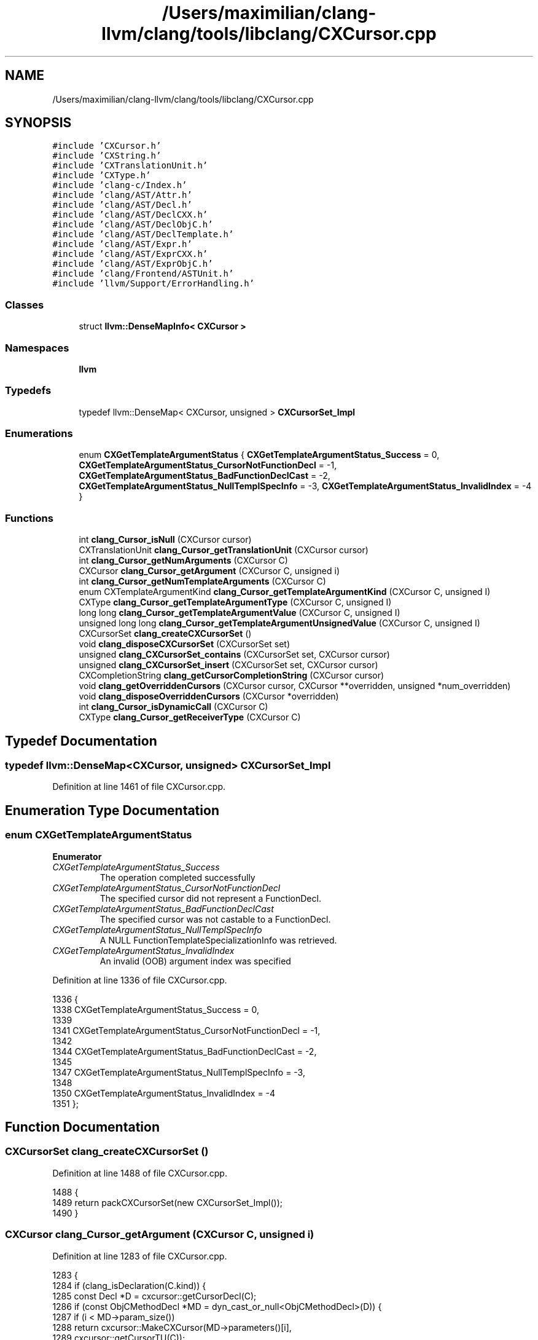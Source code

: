 .TH "/Users/maximilian/clang-llvm/clang/tools/libclang/CXCursor.cpp" 3 "Sat Feb 12 2022" "Version 1.2" "Regions Of Interest (ROI) Profiler" \" -*- nroff -*-
.ad l
.nh
.SH NAME
/Users/maximilian/clang-llvm/clang/tools/libclang/CXCursor.cpp
.SH SYNOPSIS
.br
.PP
\fC#include 'CXCursor\&.h'\fP
.br
\fC#include 'CXString\&.h'\fP
.br
\fC#include 'CXTranslationUnit\&.h'\fP
.br
\fC#include 'CXType\&.h'\fP
.br
\fC#include 'clang\-c/Index\&.h'\fP
.br
\fC#include 'clang/AST/Attr\&.h'\fP
.br
\fC#include 'clang/AST/Decl\&.h'\fP
.br
\fC#include 'clang/AST/DeclCXX\&.h'\fP
.br
\fC#include 'clang/AST/DeclObjC\&.h'\fP
.br
\fC#include 'clang/AST/DeclTemplate\&.h'\fP
.br
\fC#include 'clang/AST/Expr\&.h'\fP
.br
\fC#include 'clang/AST/ExprCXX\&.h'\fP
.br
\fC#include 'clang/AST/ExprObjC\&.h'\fP
.br
\fC#include 'clang/Frontend/ASTUnit\&.h'\fP
.br
\fC#include 'llvm/Support/ErrorHandling\&.h'\fP
.br

.SS "Classes"

.in +1c
.ti -1c
.RI "struct \fBllvm::DenseMapInfo< CXCursor >\fP"
.br
.in -1c
.SS "Namespaces"

.in +1c
.ti -1c
.RI " \fBllvm\fP"
.br
.in -1c
.SS "Typedefs"

.in +1c
.ti -1c
.RI "typedef llvm::DenseMap< CXCursor, unsigned > \fBCXCursorSet_Impl\fP"
.br
.in -1c
.SS "Enumerations"

.in +1c
.ti -1c
.RI "enum \fBCXGetTemplateArgumentStatus\fP { \fBCXGetTemplateArgumentStatus_Success\fP = 0, \fBCXGetTemplateArgumentStatus_CursorNotFunctionDecl\fP = -1, \fBCXGetTemplateArgumentStatus_BadFunctionDeclCast\fP = -2, \fBCXGetTemplateArgumentStatus_NullTemplSpecInfo\fP = -3, \fBCXGetTemplateArgumentStatus_InvalidIndex\fP = -4 }"
.br
.in -1c
.SS "Functions"

.in +1c
.ti -1c
.RI "int \fBclang_Cursor_isNull\fP (CXCursor cursor)"
.br
.ti -1c
.RI "CXTranslationUnit \fBclang_Cursor_getTranslationUnit\fP (CXCursor cursor)"
.br
.ti -1c
.RI "int \fBclang_Cursor_getNumArguments\fP (CXCursor C)"
.br
.ti -1c
.RI "CXCursor \fBclang_Cursor_getArgument\fP (CXCursor C, unsigned i)"
.br
.ti -1c
.RI "int \fBclang_Cursor_getNumTemplateArguments\fP (CXCursor C)"
.br
.ti -1c
.RI "enum CXTemplateArgumentKind \fBclang_Cursor_getTemplateArgumentKind\fP (CXCursor C, unsigned I)"
.br
.ti -1c
.RI "CXType \fBclang_Cursor_getTemplateArgumentType\fP (CXCursor C, unsigned I)"
.br
.ti -1c
.RI "long long \fBclang_Cursor_getTemplateArgumentValue\fP (CXCursor C, unsigned I)"
.br
.ti -1c
.RI "unsigned long long \fBclang_Cursor_getTemplateArgumentUnsignedValue\fP (CXCursor C, unsigned I)"
.br
.ti -1c
.RI "CXCursorSet \fBclang_createCXCursorSet\fP ()"
.br
.ti -1c
.RI "void \fBclang_disposeCXCursorSet\fP (CXCursorSet set)"
.br
.ti -1c
.RI "unsigned \fBclang_CXCursorSet_contains\fP (CXCursorSet set, CXCursor cursor)"
.br
.ti -1c
.RI "unsigned \fBclang_CXCursorSet_insert\fP (CXCursorSet set, CXCursor cursor)"
.br
.ti -1c
.RI "CXCompletionString \fBclang_getCursorCompletionString\fP (CXCursor cursor)"
.br
.ti -1c
.RI "void \fBclang_getOverriddenCursors\fP (CXCursor cursor, CXCursor **overridden, unsigned *num_overridden)"
.br
.ti -1c
.RI "void \fBclang_disposeOverriddenCursors\fP (CXCursor *overridden)"
.br
.ti -1c
.RI "int \fBclang_Cursor_isDynamicCall\fP (CXCursor C)"
.br
.ti -1c
.RI "CXType \fBclang_Cursor_getReceiverType\fP (CXCursor C)"
.br
.in -1c
.SH "Typedef Documentation"
.PP 
.SS "typedef llvm::DenseMap<CXCursor, unsigned> \fBCXCursorSet_Impl\fP"

.PP
Definition at line 1461 of file CXCursor\&.cpp\&.
.SH "Enumeration Type Documentation"
.PP 
.SS "enum \fBCXGetTemplateArgumentStatus\fP"

.PP
\fBEnumerator\fP
.in +1c
.TP
\fB\fICXGetTemplateArgumentStatus_Success \fP\fP
The operation completed successfully 
.TP
\fB\fICXGetTemplateArgumentStatus_CursorNotFunctionDecl \fP\fP
The specified cursor did not represent a FunctionDecl\&. 
.TP
\fB\fICXGetTemplateArgumentStatus_BadFunctionDeclCast \fP\fP
The specified cursor was not castable to a FunctionDecl\&. 
.TP
\fB\fICXGetTemplateArgumentStatus_NullTemplSpecInfo \fP\fP
A NULL FunctionTemplateSpecializationInfo was retrieved\&. 
.TP
\fB\fICXGetTemplateArgumentStatus_InvalidIndex \fP\fP
An invalid (OOB) argument index was specified 
.PP
Definition at line 1336 of file CXCursor\&.cpp\&.
.PP
.nf
1336                                  {
1338   CXGetTemplateArgumentStatus_Success = 0,
1339 
1341   CXGetTemplateArgumentStatus_CursorNotFunctionDecl = -1,
1342 
1344   CXGetTemplateArgumentStatus_BadFunctionDeclCast = -2,
1345 
1347   CXGetTemplateArgumentStatus_NullTemplSpecInfo = -3,
1348 
1350   CXGetTemplateArgumentStatus_InvalidIndex = -4
1351 };
.fi
.SH "Function Documentation"
.PP 
.SS "CXCursorSet clang_createCXCursorSet ()"

.PP
Definition at line 1488 of file CXCursor\&.cpp\&.
.PP
.nf
1488                                       {
1489   return packCXCursorSet(new CXCursorSet_Impl());
1490 }
.fi
.SS "CXCursor clang_Cursor_getArgument (CXCursor C, unsigned i)"

.PP
Definition at line 1283 of file CXCursor\&.cpp\&.
.PP
.nf
1283                                                           {
1284   if (clang_isDeclaration(C\&.kind)) {
1285     const Decl *D = cxcursor::getCursorDecl(C);
1286     if (const ObjCMethodDecl *MD = dyn_cast_or_null<ObjCMethodDecl>(D)) {
1287       if (i < MD->param_size())
1288         return cxcursor::MakeCXCursor(MD->parameters()[i],
1289                                       cxcursor::getCursorTU(C));
1290     } else if (const FunctionDecl *FD = dyn_cast_or_null<FunctionDecl>(D)) {
1291       if (i < FD->param_size())
1292         return cxcursor::MakeCXCursor(FD->parameters()[i],
1293                                       cxcursor::getCursorTU(C));
1294     }
1295   }
1296 
1297   if (clang_isExpression(C\&.kind)) {
1298     const Expr *E = cxcursor::getCursorExpr(C);
1299     if (const CallExpr *CE = dyn_cast<CallExpr>(E)) {
1300       if (i < CE->getNumArgs()) {
1301         return cxcursor::MakeCXCursor(CE->getArg(i), getCursorDecl(C),
1302                                       cxcursor::getCursorTU(C));
1303       }
1304     }
1305     if (const CXXConstructExpr *CE = dyn_cast<CXXConstructExpr>(E)) {
1306       if (i < CE->getNumArgs()) {
1307         return cxcursor::MakeCXCursor(CE->getArg(i), getCursorDecl(C),
1308                                       cxcursor::getCursorTU(C));
1309       }
1310     }
1311   }
1312 
1313   return clang_getNullCursor();
1314 }
.fi
.PP
References clang_getNullCursor(), clang_isDeclaration(), clang_isExpression(), clang::cxcursor::getCursorDecl(), clang::cxcursor::getCursorExpr(), clang::cxcursor::getCursorTU(), and clang::cxcursor::MakeCXCursor()\&.
.SS "int clang_Cursor_getNumArguments (CXCursor C)"

.PP
Definition at line 1261 of file CXCursor\&.cpp\&.
.PP
.nf
1261                                              {
1262   if (clang_isDeclaration(C\&.kind)) {
1263     const Decl *D = cxcursor::getCursorDecl(C);
1264     if (const ObjCMethodDecl *MD = dyn_cast_or_null<ObjCMethodDecl>(D))
1265       return MD->param_size();
1266     if (const FunctionDecl *FD = dyn_cast_or_null<FunctionDecl>(D))
1267       return FD->param_size();
1268   }
1269 
1270   if (clang_isExpression(C\&.kind)) {
1271     const Expr *E = cxcursor::getCursorExpr(C);
1272     if (const CallExpr *CE = dyn_cast<CallExpr>(E)) {
1273       return CE->getNumArgs();
1274     }
1275     if (const CXXConstructExpr *CE = dyn_cast<CXXConstructExpr>(E)) {
1276       return CE->getNumArgs();
1277     }
1278   }
1279 
1280   return -1;
1281 }
.fi
.PP
References clang_isDeclaration(), clang_isExpression(), clang::cxcursor::getCursorDecl(), and clang::cxcursor::getCursorExpr()\&.
.SS "int clang_Cursor_getNumTemplateArguments (CXCursor C)"

.PP
Definition at line 1316 of file CXCursor\&.cpp\&.
.PP
.nf
1316                                                      {
1317   if (clang_getCursorKind(C) != CXCursor_FunctionDecl) {
1318     return -1;
1319   }
1320 
1321   const FunctionDecl *FD =
1322       llvm::dyn_cast_or_null<clang::FunctionDecl>(getCursorDecl(C));
1323   if (!FD) {
1324     return -1;
1325   }
1326 
1327   const FunctionTemplateSpecializationInfo *SpecInfo =
1328       FD->getTemplateSpecializationInfo();
1329   if (!SpecInfo) {
1330     return -1;
1331   }
1332 
1333   return SpecInfo->TemplateArguments->size();
1334 }
.fi
.PP
References clang_getCursorKind(), and clang::cxcursor::getCursorDecl()\&.
.SS "CXType clang_Cursor_getReceiverType (CXCursor C)"

.PP
Definition at line 1687 of file CXCursor\&.cpp\&.
.PP
.nf
1687                                                 {
1688   CXTranslationUnit TU = cxcursor::getCursorTU(C);
1689   const Expr *E = nullptr;
1690   if (clang_isExpression(C\&.kind))
1691     E = getCursorExpr(C);
1692 
1693   if (const ObjCMessageExpr *MsgE = dyn_cast_or_null<ObjCMessageExpr>(E))
1694     return cxtype::MakeCXType(MsgE->getReceiverType(), TU);
1695 
1696   if (auto *PropRefE = dyn_cast<ObjCPropertyRefExpr>(E)) {
1697     return cxtype::MakeCXType(
1698         PropRefE->getReceiverType(cxcursor::getCursorContext(C)), TU);
1699   }
1700 
1701   const MemberExpr *ME = nullptr;
1702   if (isa<MemberExpr>(E))
1703     ME = cast<MemberExpr>(E);
1704   else if (const CallExpr *CE = dyn_cast<CallExpr>(E))
1705     ME = dyn_cast_or_null<MemberExpr>(CE->getCallee());
1706 
1707   if (ME) {
1708     if (dyn_cast_or_null<CXXMethodDecl>(ME->getMemberDecl())) {
1709       auto receiverTy = ME->getBase()->IgnoreImpCasts()->getType();
1710       return cxtype::MakeCXType(receiverTy, TU);
1711     }
1712   }
1713 
1714   return cxtype::MakeCXType(QualType(), TU);
1715 }
.fi
.PP
References clang_isExpression(), clang::cxcursor::getCursorContext(), clang::cxcursor::getCursorExpr(), clang::cxcursor::getCursorTU(), and clang::cxtype::MakeCXType()\&.
.SS "enum CXTemplateArgumentKind clang_Cursor_getTemplateArgumentKind (CXCursor C, unsigned I)"

.PP
Definition at line 1353 of file CXCursor\&.cpp\&.
.PP
.nf
1380                                                                              {
1381   TemplateArgument TA;
1382   if (clang_Cursor_getTemplateArgument(C, I, &TA)) {
1383     return CXTemplateArgumentKind_Invalid;
1384   }
1385 
1386   switch (TA\&.getKind()) {
1387   case TemplateArgument::Null:
1388     return CXTemplateArgumentKind_Null;
1389   case TemplateArgument::Type:
1390     return CXTemplateArgumentKind_Type;
1391   case TemplateArgument::Declaration:
1392     return CXTemplateArgumentKind_Declaration;
1393   case TemplateArgument::NullPtr:
1394     return CXTemplateArgumentKind_NullPtr;
1395   case TemplateArgument::Integral:
1396     return CXTemplateArgumentKind_Integral;
1397   case TemplateArgument::Template:
1398     return CXTemplateArgumentKind_Template;
1399   case TemplateArgument::TemplateExpansion:
1400     return CXTemplateArgumentKind_TemplateExpansion;
1401   case TemplateArgument::Expression:
1402     return CXTemplateArgumentKind_Expression;
1403   case TemplateArgument::Pack:
1404     return CXTemplateArgumentKind_Pack;
1405   }
1406 
1407   return CXTemplateArgumentKind_Invalid;
1408 }
.fi
.SS "CXType clang_Cursor_getTemplateArgumentType (CXCursor C, unsigned I)"

.PP
Definition at line 1410 of file CXCursor\&.cpp\&.
.PP
.nf
1410                                                                     {
1411   TemplateArgument TA;
1412   if (clang_Cursor_getTemplateArgument(C, I, &TA) !=
1413       CXGetTemplateArgumentStatus_Success) {
1414     return cxtype::MakeCXType(QualType(), getCursorTU(C));
1415   }
1416 
1417   if (TA\&.getKind() != TemplateArgument::Type) {
1418     return cxtype::MakeCXType(QualType(), getCursorTU(C));
1419   }
1420 
1421   return cxtype::MakeCXType(TA\&.getAsType(), getCursorTU(C));
1422 }
.fi
.SS "unsigned long long clang_Cursor_getTemplateArgumentUnsignedValue (CXCursor C, unsigned I)"

.PP
Definition at line 1440 of file CXCursor\&.cpp\&.
.PP
.nf
1441                                                                              {
1442   TemplateArgument TA;
1443   if (clang_Cursor_getTemplateArgument(C, I, &TA) !=
1444       CXGetTemplateArgumentStatus_Success) {
1445     assert(0 && "Unable to retrieve TemplateArgument");
1446     return 0;
1447   }
1448 
1449   if (TA\&.getKind() != TemplateArgument::Integral) {
1450     assert(0 && "Passed template argument is not Integral");
1451     return 0;
1452   }
1453 
1454   return TA\&.getAsIntegral()\&.getZExtValue();
1455 }
.fi
.SS "long long clang_Cursor_getTemplateArgumentValue (CXCursor C, unsigned I)"

.PP
Definition at line 1424 of file CXCursor\&.cpp\&.
.PP
.nf
1424                                                                         {
1425   TemplateArgument TA;
1426   if (clang_Cursor_getTemplateArgument(C, I, &TA) !=
1427       CXGetTemplateArgumentStatus_Success) {
1428     assert(0 && "Unable to retrieve TemplateArgument");
1429     return 0;
1430   }
1431 
1432   if (TA\&.getKind() != TemplateArgument::Integral) {
1433     assert(0 && "Passed template argument is not Integral");
1434     return 0;
1435   }
1436 
1437   return TA\&.getAsIntegral()\&.getSExtValue();
1438 }
.fi
.SS "CXTranslationUnit clang_Cursor_getTranslationUnit (CXCursor cursor)"

.PP
Definition at line 1257 of file CXCursor\&.cpp\&.
.PP
.nf
1257                                                                    {
1258   return getCursorTU(cursor);
1259 }
.fi
.PP
References clang::cxcursor::getCursorTU()\&.
.SS "int clang_Cursor_isDynamicCall (CXCursor C)"

.PP
Definition at line 1648 of file CXCursor\&.cpp\&.
.PP
.nf
1648                                            {
1649   const Expr *E = nullptr;
1650   if (clang_isExpression(C\&.kind))
1651     E = getCursorExpr(C);
1652   if (!E)
1653     return 0;
1654 
1655   if (const ObjCMessageExpr *MsgE = dyn_cast<ObjCMessageExpr>(E)) {
1656     if (MsgE->getReceiverKind() != ObjCMessageExpr::Instance)
1657       return false;
1658     if (auto *RecE = dyn_cast<ObjCMessageExpr>(
1659             MsgE->getInstanceReceiver()->IgnoreParenCasts())) {
1660       if (RecE->getMethodFamily() == OMF_alloc)
1661         return false;
1662     }
1663     return true;
1664   }
1665 
1666   if (auto *PropRefE = dyn_cast<ObjCPropertyRefExpr>(E)) {
1667     return !PropRefE->isSuperReceiver();
1668   }
1669 
1670   const MemberExpr *ME = nullptr;
1671   if (isa<MemberExpr>(E))
1672     ME = cast<MemberExpr>(E);
1673   else if (const CallExpr *CE = dyn_cast<CallExpr>(E))
1674     ME = dyn_cast_or_null<MemberExpr>(CE->getCallee());
1675 
1676   if (ME) {
1677     if (const CXXMethodDecl *MD =
1678             dyn_cast_or_null<CXXMethodDecl>(ME->getMemberDecl()))
1679       return MD->isVirtual() &&
1680              ME->performsVirtualDispatch(
1681                  cxcursor::getCursorContext(C)\&.getLangOpts());
1682   }
1683 
1684   return 0;
1685 }
.fi
.PP
References clang_isExpression(), clang::cxcursor::getCursorContext(), and clang::cxcursor::getCursorExpr()\&.
.SS "int clang_Cursor_isNull (CXCursor cursor)"

.PP
Definition at line 1253 of file CXCursor\&.cpp\&.
.PP
.nf
1253                                          {
1254   return clang_equalCursors(cursor, clang_getNullCursor());
1255 }
.fi
.PP
References clang_equalCursors(), and clang_getNullCursor()\&.
.PP
Referenced by clang_Cursor_getSpellingNameRange(), clang_findReferencesInFile(), clang_getCursorPrettyPrinted(), and clang_getCursorPrintingPolicy()\&.
.SS "unsigned clang_CXCursorSet_contains (CXCursorSet set, CXCursor cursor)"

.PP
Definition at line 1496 of file CXCursor\&.cpp\&.
.PP
.nf
1496                                                                       {
1497   CXCursorSet_Impl *setImpl = unpackCXCursorSet(set);
1498   if (!setImpl)
1499     return 0;
1500   return setImpl->find(cursor) != setImpl->end();
1501 }
.fi
.SS "unsigned clang_CXCursorSet_insert (CXCursorSet set, CXCursor cursor)"

.PP
Definition at line 1503 of file CXCursor\&.cpp\&.
.PP
.nf
1503                                                                     {
1504   // Do not insert invalid cursors into the set\&.
1505   if (cursor\&.kind >= CXCursor_FirstInvalid &&
1506       cursor\&.kind <= CXCursor_LastInvalid)
1507     return 1;
1508 
1509   CXCursorSet_Impl *setImpl = unpackCXCursorSet(set);
1510   if (!setImpl)
1511     return 1;
1512   unsigned &entry = (*setImpl)[cursor];
1513   unsigned flag = entry == 0 ? 1 : 0;
1514   entry = 1;
1515   return flag;
1516 }
.fi
.SS "void clang_disposeCXCursorSet (CXCursorSet set)"

.PP
Definition at line 1492 of file CXCursor\&.cpp\&.
.PP
.nf
1492                                                {
1493   delete unpackCXCursorSet(set);
1494 }
.fi
.SS "void clang_disposeOverriddenCursors (CXCursor * overridden)"

.PP
Definition at line 1628 of file CXCursor\&.cpp\&.
.PP
.nf
1628                                                           {
1629   if (!overridden)
1630     return;
1631 
1632   // Use pointer arithmetic to get back the first faux entry
1633   // which has a back-reference to the TU and the vector\&.
1634   --overridden;
1635   OverridenCursorsPool::CursorVec *Vec =
1636       static_cast<OverridenCursorsPool::CursorVec *>(
1637           const_cast<void *>(overridden->data[0]));
1638   CXTranslationUnit TU = getCursorTU(*overridden);
1639 
1640   assert(Vec && TU);
1641 
1642   OverridenCursorsPool &pool =
1643       *static_cast<OverridenCursorsPool *>(TU->OverridenCursorsPool);
1644 
1645   pool\&.AvailableCursors\&.push_back(Vec);
1646 }
.fi
.PP
References clang::cxcursor::getCursorTU()\&.
.SS "CXCompletionString clang_getCursorCompletionString (CXCursor cursor)"

.PP
Definition at line 1518 of file CXCursor\&.cpp\&.
.PP
.nf
1518                                                                     {
1519   enum CXCursorKind kind = clang_getCursorKind(cursor);
1520   if (clang_isDeclaration(kind)) {
1521     const Decl *decl = getCursorDecl(cursor);
1522     if (const NamedDecl *namedDecl = dyn_cast_or_null<NamedDecl>(decl)) {
1523       ASTUnit *unit = getCursorASTUnit(cursor);
1524       CodeCompletionResult Result(namedDecl, CCP_Declaration);
1525       CodeCompletionString *String = Result\&.CreateCodeCompletionString(
1526           unit->getASTContext(), unit->getPreprocessor(),
1527           CodeCompletionContext::CCC_Other,
1528           unit->getCodeCompletionTUInfo()\&.getAllocator(),
1529           unit->getCodeCompletionTUInfo(), true);
1530       return String;
1531     }
1532   } else if (kind == CXCursor_MacroDefinition) {
1533     const MacroDefinitionRecord *definition = getCursorMacroDefinition(cursor);
1534     const IdentifierInfo *Macro = definition->getName();
1535     ASTUnit *unit = getCursorASTUnit(cursor);
1536     CodeCompletionResult Result(
1537         Macro,
1538         unit->getPreprocessor()\&.getMacroDefinition(Macro)\&.getMacroInfo());
1539     CodeCompletionString *String = Result\&.CreateCodeCompletionString(
1540         unit->getASTContext(), unit->getPreprocessor(),
1541         CodeCompletionContext::CCC_Other,
1542         unit->getCodeCompletionTUInfo()\&.getAllocator(),
1543         unit->getCodeCompletionTUInfo(), false);
1544     return String;
1545   }
1546   return nullptr;
1547 }
.fi
.PP
References clang_getCursorKind(), clang_isDeclaration(), clang::cxcursor::getCursorASTUnit(), clang::cxcursor::getCursorDecl(), and clang::cxcursor::getCursorMacroDefinition()\&.
.SS "void clang_getOverriddenCursors (CXCursor cursor, CXCursor ** overridden, unsigned * num_overridden)"

.PP
Definition at line 1573 of file CXCursor\&.cpp\&.
.PP
.nf
1574                                                           {
1575   if (overridden)
1576     *overridden = nullptr;
1577   if (num_overridden)
1578     *num_overridden = 0;
1579 
1580   CXTranslationUnit TU = cxcursor::getCursorTU(cursor);
1581 
1582   if (!overridden || !num_overridden || !TU)
1583     return;
1584 
1585   if (!clang_isDeclaration(cursor\&.kind))
1586     return;
1587 
1588   OverridenCursorsPool &pool =
1589       *static_cast<OverridenCursorsPool *>(TU->OverridenCursorsPool);
1590 
1591   OverridenCursorsPool::CursorVec *Vec = nullptr;
1592 
1593   if (!pool\&.AvailableCursors\&.empty()) {
1594     Vec = pool\&.AvailableCursors\&.back();
1595     pool\&.AvailableCursors\&.pop_back();
1596   } else {
1597     Vec = new OverridenCursorsPool::CursorVec();
1598     pool\&.AllCursors\&.push_back(Vec);
1599   }
1600 
1601   // Clear out the vector, but don't free the memory contents\&.  This
1602   // reduces malloc() traffic\&.
1603   Vec->clear();
1604 
1605   // Use the first entry to contain a back reference to the vector\&.
1606   // This is a complete hack\&.
1607   CXCursor backRefCursor = MakeCXCursorInvalid(CXCursor_InvalidFile, TU);
1608   backRefCursor\&.data[0] = Vec;
1609   assert(cxcursor::getCursorTU(backRefCursor) == TU);
1610   Vec->push_back(backRefCursor);
1611 
1612   // Get the overridden cursors\&.
1613   cxcursor::getOverriddenCursors(cursor, *Vec);
1614 
1615   // Did we get any overridden cursors?  If not, return Vec to the pool
1616   // of available cursor vectors\&.
1617   if (Vec->size() == 1) {
1618     pool\&.AvailableCursors\&.push_back(Vec);
1619     return;
1620   }
1621 
1622   // Now tell the caller about the overridden cursors\&.
1623   assert(Vec->size() > 1);
1624   *overridden = &((*Vec)[1]);
1625   *num_overridden = Vec->size() - 1;
1626 }
.fi
.PP
References clang_isDeclaration(), clang::cxcursor::getCursorTU(), clang::cxcursor::getOverriddenCursors(), and clang::cxcursor::MakeCXCursorInvalid()\&.
.SH "Author"
.PP 
Generated automatically by Doxygen for Regions Of Interest (ROI) Profiler from the source code\&.
